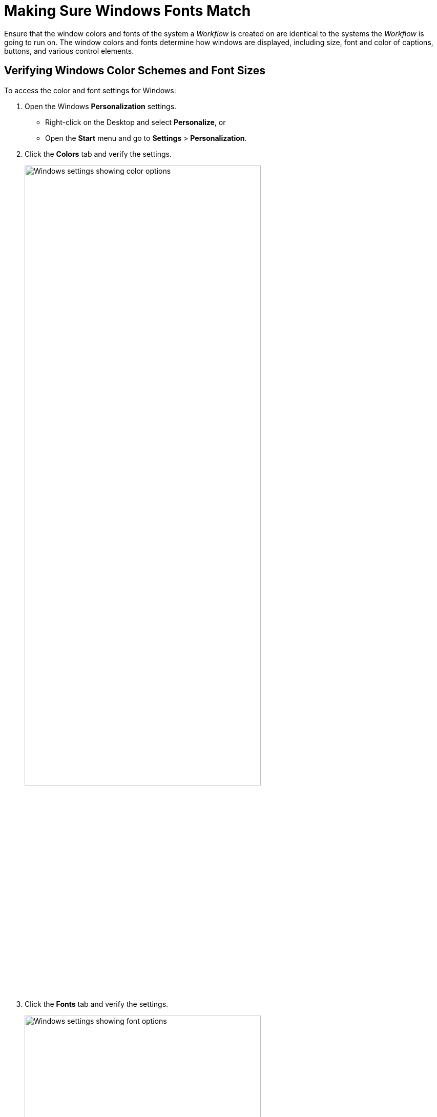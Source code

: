 = Making Sure Windows Fonts Match

Ensure that the window colors and fonts of the
system a _Workflow_ is created on are identical to the systems the
_Workflow_ is going to run on. The window colors and fonts
determine how windows are displayed, including size, font and color of
captions, buttons, and various control elements.

== Verifying Windows Color Schemes and Font Sizes

To access the color and font settings for Windows:

. Open the Windows *Personalization* settings.
** Right-click on the Desktop and select *Personalize*, or
** Open the *Start* menu and go to *Settings* > *Personalization*.
. Click the *Colors* tab and verify the settings.
+
image:windows-settings-color.png[Windows settings showing color options, 75%, 75%]
. Click the *Fonts* tab and verify the settings.
+
image:windows-settings-fonts.png[Windows settings showing font options, 75%, 75%]
. Ensure the fonts, sizes, and colors are identical on every machine where the
_Workflow_ will run and also on the system used to record the _Workflow_.

////
To check these settings on Windows XP right-click on the Desktop and
select "Properties". Next, open the "Window Color and Appearance" tab.

image::getting-started-checking-system-parameters-making-sure-windows-fonts-match-image1.png[Performance options]

On Windows 7 or Server
2008, open the Start Menu and simply perform a search for "Change window
colors and metrics"

image::getting-started-checking-system-parameters-making-sure-windows-fonts-match-image2.png[Dialog]

To check and/or change
settings, select distinct elements by clicking on them in the upper part
of the dialog box or using the "Item" drop-down list. Make sure the
fonts, sizes, and colors are identical on every machine where the
_Workflow_ will be run and also on the system used to record the
_Workflow_.
////
